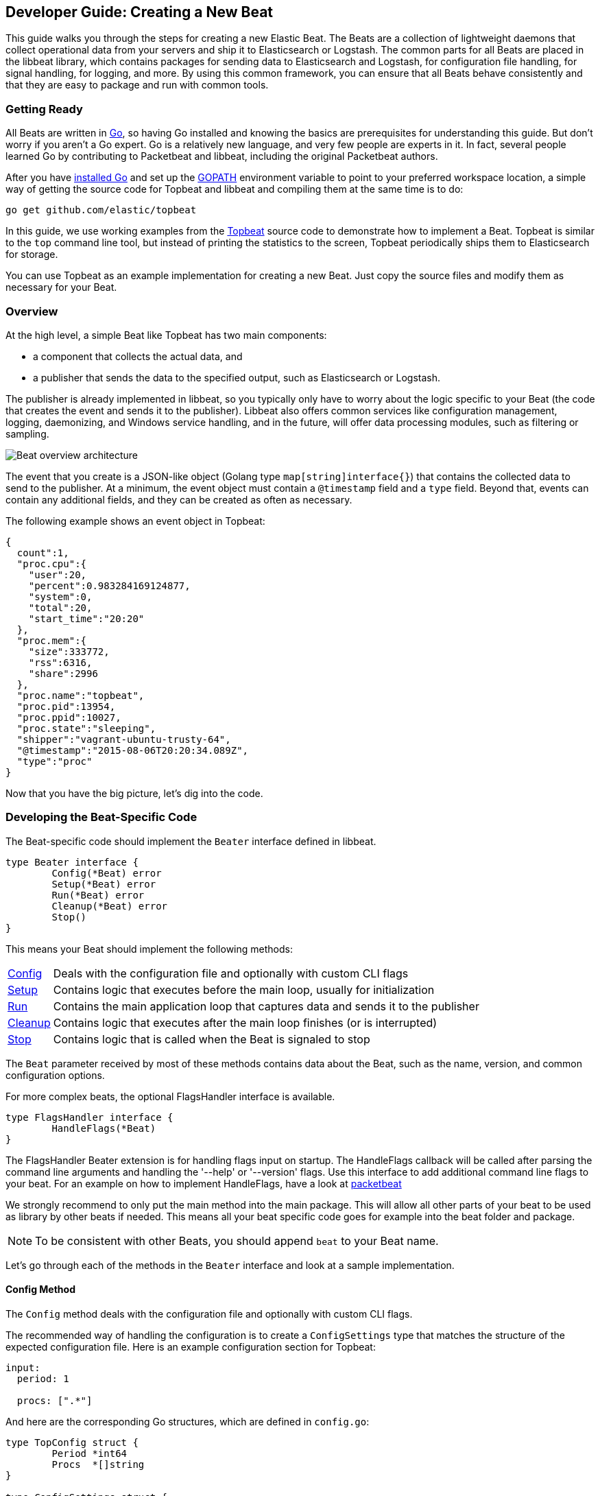 [[new-beat]]
== Developer Guide: Creating a New Beat

This guide walks you through the steps for creating a new Elastic Beat.  The
Beats are a collection of lightweight daemons that collect operational data from
your servers and ship it to Elasticsearch or Logstash.  The common parts for
all Beats are placed in the libbeat library, which contains packages for sending
data to Elasticsearch and Logstash, for configuration file handling, for signal
handling, for logging, and more. By using this common framework, you can ensure
that all Beats behave consistently and that they are easy to package and run
with common tools.

=== Getting Ready

All Beats are written in http://golang.org/[Go], so having Go installed and knowing
the basics are prerequisites for understanding this guide.
But don't worry if you aren't a Go expert. Go is a relatively new
language, and very few people are experts in it. In fact, several
people learned Go by contributing to Packetbeat and libbeat, including the
original Packetbeat authors.

After you have https://golang.org/doc/install[installed Go] and set up the
https://golang.org/doc/code.html#GOPATH[GOPATH] environment variable to point to
your preferred workspace location, a simple way of getting the source code for
Topbeat and libbeat and compiling them at the same time is to do:

[source,shell]
----------------------------------------------------------------------
go get github.com/elastic/topbeat
----------------------------------------------------------------------

In this guide, we use working examples from the https://github.com/elastic/topbeat[Topbeat]
source code to demonstrate how to implement a Beat. Topbeat is similar to
the `top` command line tool, but instead of printing the statistics to the screen,
Topbeat periodically ships them to Elasticsearch for storage.

You can use Topbeat as an example implementation for creating a new Beat. Just copy
the source files and modify them as necessary for your Beat.

=== Overview

At the high level, a simple Beat like Topbeat has two main components:

* a component that collects the actual data, and
* a publisher that sends the data to the specified output, such as Elasticsearch or
Logstash.

The publisher is already implemented in libbeat, so you typically only have to worry about the logic
specific to your Beat (the code that creates the event and sends it to the publisher).
Libbeat also offers common services like configuration management, logging,
daemonizing, and Windows service handling, and in the future, will offer data processing modules,
such as filtering or sampling.

image:./images/beat_overview.png[Beat overview architecture]

The event that you create is a JSON-like object (Golang type `map[string]interface{}`) that
contains the collected data to send to the publisher. At a minimum, the event object
must contain a `@timestamp` field and a `type` field. Beyond
that, events can contain any additional fields, and they can be created as often
as necessary.

The following example shows an event object in Topbeat:

[source,json]
----------------------------------------------------------------------
{
  count":1,
  "proc.cpu":{
    "user":20,
    "percent":0.983284169124877,
    "system":0,
    "total":20,
    "start_time":"20:20"
  },
  "proc.mem":{
    "size":333772,
    "rss":6316,
    "share":2996
  },
  "proc.name":"topbeat",
  "proc.pid":13954,
  "proc.ppid":10027,
  "proc.state":"sleeping",
  "shipper":"vagrant-ubuntu-trusty-64",
  "@timestamp":"2015-08-06T20:20:34.089Z",
  "type":"proc"
}
----------------------------------------------------------------------

Now that you have the big picture, let's dig into the code.

=== Developing the Beat-Specific Code

The Beat-specific code should implement the `Beater` interface defined
in libbeat.

[source,go]
----------------------------------------------------------------------
type Beater interface {
	Config(*Beat) error
	Setup(*Beat) error
	Run(*Beat) error
	Cleanup(*Beat) error
	Stop()
}
----------------------------------------------------------------------

This means your Beat should implement the following methods:

[horizontal]
<<config-method, Config>>:: Deals with the configuration file and optionally with
custom CLI flags
<<setup-method, Setup>>:: Contains logic that executes before the main loop, usually for initialization
<<run-method, Run>>:: Contains the main application loop that captures data
and sends it to the publisher
<<cleanup-method, Cleanup>>:: Contains logic that executes after the main loop finishes
(or is interrupted)
<<stop-method, Stop>>:: Contains logic that is called when the Beat is signaled to stop

The `Beat` parameter received by most of these methods contains data about the
Beat, such as the name, version, and common configuration options.

For more complex beats, the optional FlagsHandler interface is available.

[source,go]
----------------------------------------------------------------------
type FlagsHandler interface {
	HandleFlags(*Beat)
}
----------------------------------------------------------------------

The FlagsHandler Beater extension is for handling flags input on startup.
The HandleFlags callback will be called after parsing the command line
arguments and handling the '--help' or '--version' flags. Use this interface
to add additional command line flags to your beat. For an example on how to
implement HandleFlags, have a look at
https://github.com/elastic/packetbeat/blob/master/beat/packetbeat.go[packetbeat]

We strongly recommend to only put the main method into the main package.
This will allow all other parts of your beat to be used as library by
other beats if needed. This means all your beat specific code goes for example
into the beat folder and package.

NOTE: To be consistent with other Beats, you should append `beat` to your Beat name.

Let's go through each of the methods in the `Beater` interface and look at a
sample implementation.

[[config-method]]
==== Config Method

The `Config` method deals with the configuration file and optionally with
custom CLI flags.

The recommended way of handling the configuration is to create a
`ConfigSettings` type that matches the structure of the expected configuration
file. Here is an example configuration section for Topbeat:

[source,yaml]
----------------------------------------------------------------------
input:
  period: 1

  procs: [".*"]
----------------------------------------------------------------------

And here are the corresponding Go structures, which are defined in `config.go`:

[source,go]
----------------------------------------------------------------------
type TopConfig struct {
	Period *int64
	Procs  *[]string
}

type ConfigSettings struct {
	Input TopConfig
}
----------------------------------------------------------------------

Pointers are used to distinguish between when the setting is completely
missing from the configuration file and when it has a value that matches the
type's default value.

With these structures defined, the `Config` method looks like this:


[source,go]
----------------------------------------------------------------------
func (tb *Topbeat) Config(b *beat.Beat) error {

	err := cfgfile.Read(&tb.TbConfig, "") <1>
	if err != nil {
		logp.Err("Error reading configuration file: %v", err)
		return err
	}

	if tb.TbConfig.Input.Period != nil { <2>
		tb.period = time.Duration(*tb.TbConfig.Input.Period) * time.Second
	} else {
		tb.period = 1 * time.Second
	}

	[...]

	return nil
}
----------------------------------------------------------------------

<1> Read the configuration.
<2> Set default values for options that are not present in the configuration
    file.

[[setup-method]]
==== Setup Method

The `Setup` method enables you to execute logic before the main
loop, usually for initialization. In the Topbeat implementation, this method
only assigns the Beat object to the Topbeat object, so it doesn't have to be
passed to all sub-functions.

[source,go]
----------------------------------------------------------------------
func (tb *Topbeat) Setup(b *beat.Beat) error {

	tb.Beat = b
	return nil
}
----------------------------------------------------------------------

[[run-method]]
==== Run Method

The `Run` method should contain your main application loop. For Topbeat it looks
like this:

[source,go]
----------------------------------------------------------------------
func (t *Topbeat) Run(b *beat.Beat) error {

	t.isAlive = true

	t.initProcStats()

	var err error

	for t.isAlive {
		time.Sleep(t.period)

		err = t.exportSystemStats()
		if err != nil {
			logp.Err("Error reading system stats: %v", err)
		}
		[...]
	}

	return err
}
----------------------------------------------------------------------

Inside the loop, Topbeat sleeps for a configurable period of time and then
captures the required data and sends it to the publisher via the `events`
publisher client. The publisher client is available as part of the Beat object
through the `Beat.Events` variable.

The actual sending is done inside the `exportSystemStats()` method:

[source,go]
----------------------------------------------------------------------

func (t *Topbeat) exportSystemStats() error {

	load_stat, err := GetSystemLoad()
	if err != nil {
		logp.Warn("Getting load statistics: %v", err)
		return err
	}

	[...]

	event := common.MapStr{ <1>
		"@timestamp": common.Time(time.Now()), <2>
		"type":      "system",
		"load":      load_stat,
		"cpu":       cpu_stat,
		"mem":       mem_stat,
		"swap":      swap_stat,
	}

	t.Beat.Events.PublishEvent(event) <3>

	return nil
}
----------------------------------------------------------------------

<1> Create the event object.
<2> Specify a `@timestamp` field of time `common.Time`.
<3> Send the event.

[[cleanup-method]]
==== Cleanup Method

The `Cleanup` method is executed after the main loop finishes (or is interrupted)
and gives you the opportunity to release any resources you might use. For
Topbeat, the method is completely empty:

[source,go]
----------------------------------------------------------------------
func (tb *Topbeat) Cleanup(b *beat.Beat) error {
	return nil
}
----------------------------------------------------------------------

[[stop-method]]
==== Stop Method

The `Stop` method is called when the Beat is signaled to stop, for
example through the SIGTERM signal on Unix systems or the service control
interface on Windows. For Topbeat, this method simply sets `isAlive` to
`false`, which breaks the main loop.

[source,go]
----------------------------------------------------------------------
func (t *Topbeat) Stop() {
	t.isAlive = false
}
----------------------------------------------------------------------

==== The main Function

If you follow the Topbeat model and put your Beat-specific code in its own type
that implements the `Beater` interface, the code from your main package is
very simple:

[source,go]
----------------------------------------------------------------------
var Version = "1.0.0"
var Name = "topbeat"

func main() {
	beat.Run(Name, Version, topbeat.New())
}
----------------------------------------------------------------------

We recommend to implement a New function that creates your beats object.

=== Sharing Your Beat with the Community

When you're done with your new Beat, how about letting everyone know? Open
a pull request to add your link <<community-beats, here>>.
